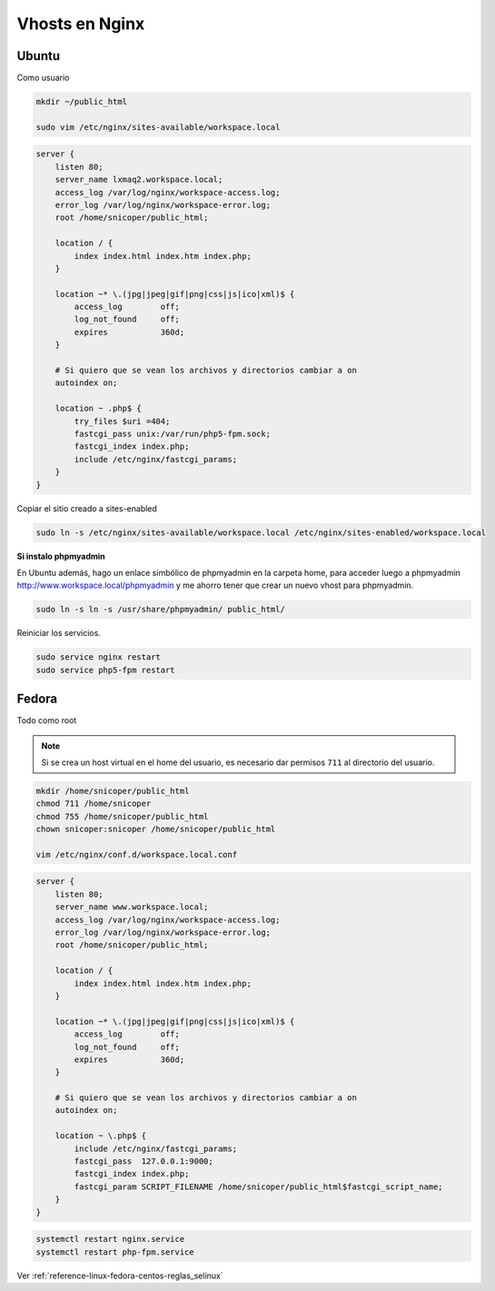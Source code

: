.. _reference-linux-nginx-vhosts:

.. |br| raw:: html

    <br />

###############
Vhosts en Nginx
###############

Ubuntu
******

Como usuario

.. code-block:: bash

    mkdir ~/public_html

    sudo vim /etc/nginx/sites-available/workspace.local

.. code-block:: bash

    server {
        listen 80;
        server_name lxmaq2.workspace.local;
        access_log /var/log/nginx/workspace-access.log;
        error_log /var/log/nginx/workspace-error.log;
        root /home/snicoper/public_html;

        location / {
            index index.html index.htm index.php;
        }

        location ~* \.(jpg|jpeg|gif|png|css|js|ico|xml)$ {
            access_log        off;
            log_not_found     off;
            expires           360d;
        }

        # Si quiero que se vean los archivos y directorios cambiar a on
        autoindex on;

        location ~ .php$ {
            try_files $uri =404;
            fastcgi_pass unix:/var/run/php5-fpm.sock;
            fastcgi_index index.php;
            include /etc/nginx/fastcgi_params;
        }
    }

Copiar el sitio creado a sites-enabled

.. code-block:: bash

    sudo ln -s /etc/nginx/sites-available/workspace.local /etc/nginx/sites-enabled/workspace.local

**Si instalo phpmyadmin**

En Ubuntu además, hago un enlace simbólico de phpmyadmin en la carpeta home,
para acceder luego a phpmyadmin http://www.workspace.local/phpmyadmin y me ahorro
tener que crear un nuevo vhost para phpmyadmin.

.. code-block:: bash

    sudo ln -s ln -s /usr/share/phpmyadmin/ public_html/

Reiniciar los servicios.

.. code-block:: bash

    sudo service nginx restart
    sudo service php5-fpm restart

Fedora
******

Todo como root

.. note::

    Si se crea un host virtual en el home del usuario, es necesario dar permisos ``711`` al directorio del usuario.

.. code-block:: bash

    mkdir /home/snicoper/public_html
    chmod 711 /home/snicoper
    chmod 755 /home/snicoper/public_html
    chown snicoper:snicoper /home/snicoper/public_html

    vim /etc/nginx/conf.d/workspace.local.conf

.. code-block:: bash

    server {
        listen 80;
        server_name www.workspace.local;
        access_log /var/log/nginx/workspace-access.log;
        error_log /var/log/nginx/workspace-error.log;
        root /home/snicoper/public_html;

        location / {
            index index.html index.htm index.php;
        }

        location ~* \.(jpg|jpeg|gif|png|css|js|ico|xml)$ {
            access_log        off;
            log_not_found     off;
            expires           360d;
        }

        # Si quiero que se vean los archivos y directorios cambiar a on
        autoindex on;

        location ~ \.php$ {
            include /etc/nginx/fastcgi_params;
            fastcgi_pass  127.0.0.1:9000;
            fastcgi_index index.php;
            fastcgi_param SCRIPT_FILENAME /home/snicoper/public_html$fastcgi_script_name;
        }
    }

.. code-block:: bash

    systemctl restart nginx.service
    systemctl restart php-fpm.service

Ver :ref:`reference-linux-fedora-centos-reglas_selinux`
